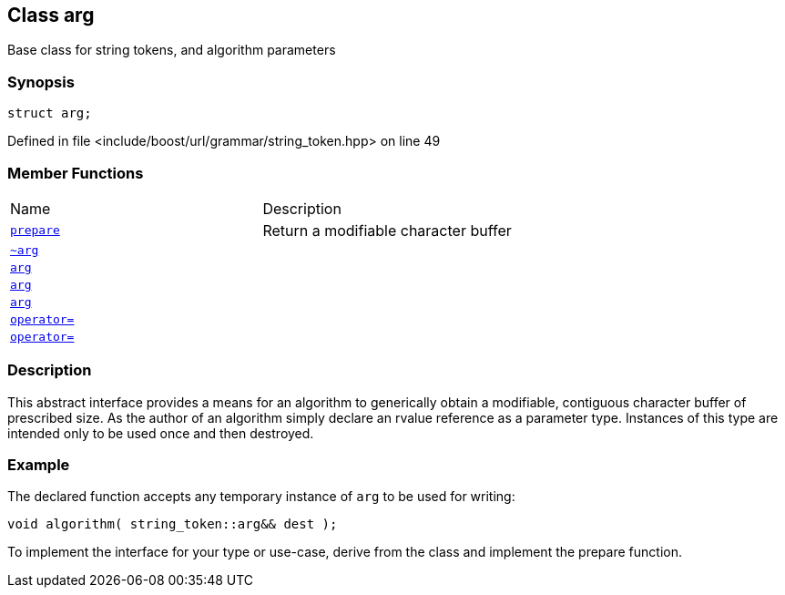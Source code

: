 :relfileprefix: ../../../
[#FCCB394C4ED4B2BD2FCB3588A5B896C308C79AC4]
== Class arg

pass:v,q[Base class for string tokens, and algorithm parameters]


=== Synopsis

[source,cpp,subs="verbatim,macros,-callouts"]
----
struct arg;
----

Defined in file <include/boost/url/grammar/string_token.hpp> on line 49

=== Member Functions
[,cols=2]
|===
|Name |Description
|xref:reference/boost/urls/string_token/arg/prepare.adoc[`pass:v[prepare]`] |pass:v,q[Return a modifiable character buffer]

|xref:reference/boost/urls/string_token/arg/2destructor.adoc[`pass:v[~arg]`] |
|xref:reference/boost/urls/string_token/arg/2constructor-01.adoc[`pass:v[arg]`] |
|xref:reference/boost/urls/string_token/arg/2constructor-0c.adoc[`pass:v[arg]`] |
|xref:reference/boost/urls/string_token/arg/2constructor-05.adoc[`pass:v[arg]`] |
|xref:reference/boost/urls/string_token/arg/operator_assign-0f.adoc[`pass:v[operator=]`] |
|xref:reference/boost/urls/string_token/arg/operator_assign-01.adoc[`pass:v[operator=]`] |
|===

=== Description

pass:v,q[This abstract interface provides a means] pass:v,q[for an algorithm to generically obtain a]
pass:v,q[modifiable, contiguous character buffer]
pass:v,q[of prescribed size. As the author of an]
pass:v,q[algorithm simply declare an rvalue]
pass:v,q[reference as a parameter type.]
pass:v,q[Instances of this type are intended only]
pass:v,q[to be used once and then destroyed.]

=== Example
pass:v,q[The declared function accepts any]
pass:v,q[temporary instance of `arg` to be]
pass:v,q[used for writing:]
[,cpp]
----
void algorithm( string_token::arg&& dest );
----
pass:v,q[To implement the interface for your type]
pass:v,q[or use-case, derive from the class and]
pass:v,q[implement the prepare function.]


